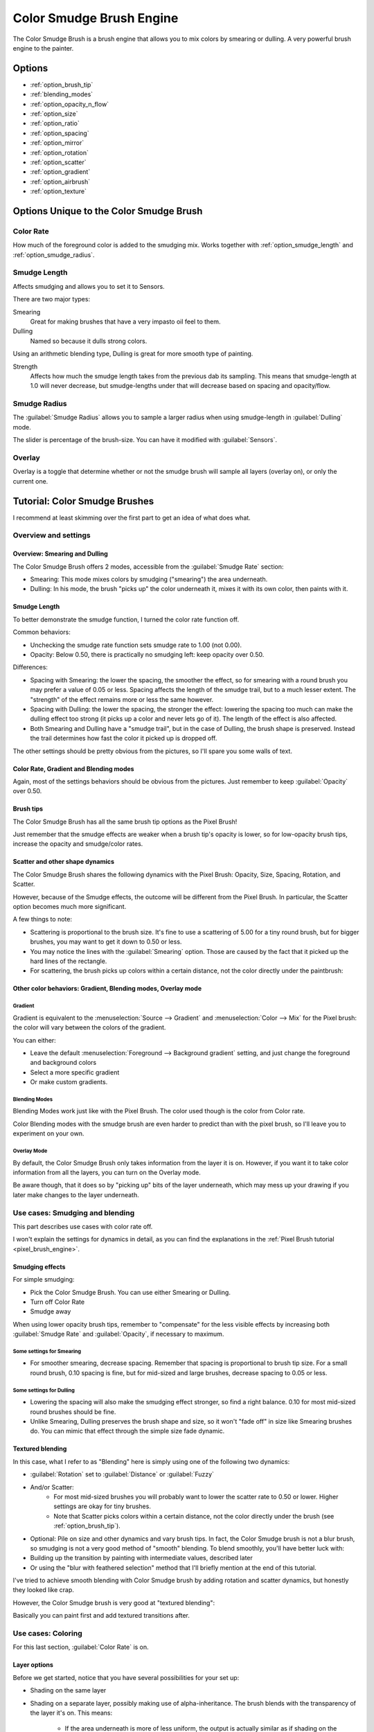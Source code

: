 .. meta::
   :description:
        The Color Smudge Brush Engine manual page.

.. metadata-placeholder

   :authors: - Wolthera van Hövell tot Westerflier <griffinvalley@gmail.com>
             - Raghavendra Kamath <raghavendr.raghu@gmail.com>
             - Scott Petrovic
             - ValerieVK
   :license: GNU free documentation license 1.3 or later.

.. index:: Brush Engine, Color Smudge Brush Engine, Color Mixing, Smudge
.. _color_smudge_brush_engine:

=========================
Color Smudge Brush Engine
=========================

.. image:: /images/icons/colorsmudge.svg


The Color Smudge Brush is a brush engine that allows you to mix colors by smearing or dulling. A very powerful brush engine to the painter.

Options
-------


* :ref:`option_brush_tip`
* :ref:`blending_modes`
* :ref:`option_opacity_n_flow`
* :ref:`option_size`
* :ref:`option_ratio`
* :ref:`option_spacing`
* :ref:`option_mirror`
* :ref:`option_rotation`
* :ref:`option_scatter`
* :ref:`option_gradient`
* :ref:`option_airbrush`
* :ref:`option_texture`


Options Unique to the Color Smudge Brush
----------------------------------------

.. _option_color_rate:

Color Rate
~~~~~~~~~~

How much of the foreground color is added to the smudging mix. Works together with :ref:`option_smudge_length` and :ref:`option_smudge_radius`.

.. image:: /images/brushes/Krita_2_9_brushengine_colorrate_04.png

.. _option_smudge_length:

Smudge Length
~~~~~~~~~~~~~

Affects smudging and allows you to set it to Sensors.

There are two major types:

.. image:: /images/brushes/Krita_2.9_brush_engine_smudge_length_03.png

Smearing
    Great for making brushes that have a very impasto oil feel to them.
Dulling
    Named so because it dulls strong colors.

Using an arithmetic blending type, Dulling is great for more smooth type of painting.

.. image:: /images/brushes/Krita_2.9_brushengine_smudge_length_01.png

Strength
    Affects how much the smudge length takes from the previous dab its sampling. This means that smudge-length at 1.0 will never decrease, but smudge-lengths under that will decrease based on spacing and opacity/flow.

.. image:: /images/brushes/Krita_2.9_brushengine_smudge_length_02.png

.. _option_smudge_radius:

Smudge Radius
~~~~~~~~~~~~~

The :guilabel:`Smudge Radius` allows you to sample a larger radius when using smudge-length in :guilabel:`Dulling` mode.

The slider is percentage of the brush-size. You can have it modified with :guilabel:`Sensors`.

.. image:: /images/brushes/Krita_2.9_brushengine_smudge_radius_01.png

Overlay
~~~~~~~

Overlay is a toggle that determine whether or not the smudge brush will sample all layers (overlay on), or only the current one.

Tutorial: Color Smudge Brushes
------------------------------
 
I recommend at least skimming over the first part to get an idea of what does what.

Overview and settings
~~~~~~~~~~~~~~~~~~~~~

Overview: Smearing and Dulling
^^^^^^^^^^^^^^^^^^^^^^^^^^^^^^

The Color Smudge Brush offers 2 modes, accessible from the :guilabel:`Smudge Rate` section:

* Smearing: This mode mixes colors by smudging ("smearing") the area underneath.
* Dulling: In his mode, the brush "picks up" the color underneath it, mixes it with its own color, then paints with it. 

.. image:: /images/brushes/Krita-tutorial5-I.1.png

Smudge Length
^^^^^^^^^^^^^

To better demonstrate the smudge function, I turned the color rate function off.

.. image:: /images/brushes/Krita-tutorial5-I.2.png

Common behaviors:

* Unchecking the smudge rate function sets smudge rate to 1.00 (not 0.00).
* Opacity: Below 0.50, there is practically no smudging left: keep opacity over 0.50.
 
Differences:

* Spacing with Smearing: the lower the spacing, the smoother the effect, so for smearing with a round brush you may prefer a value of 0.05 or less. Spacing affects the length of the smudge trail, but to a much lesser extent. The "strength" of the effect remains more or less the same however. 
* Spacing with Dulling: the lower the spacing, the stronger the effect: lowering the spacing too much can make the dulling effect too strong (it picks up a color and never lets go of it). The length of the effect is also affected.
* Both Smearing and Dulling have a "smudge trail", but in the case of Dulling, the brush shape is preserved. Instead the trail determines how fast the color it picked up is dropped off.


The other settings should be pretty obvious from the pictures, so I'll spare you some walls of text.

Color Rate, Gradient and Blending modes
^^^^^^^^^^^^^^^^^^^^^^^^^^^^^^^^^^^^^^^

.. image:: /images/brushes/Krita-tutorial5-I.3.png

Again, most of the settings behaviors should be obvious from the pictures. Just remember to keep :guilabel:`Opacity` over 0.50.

Brush tips
^^^^^^^^^^

The Color Smudge Brush has all the same brush tip options as the Pixel Brush!

.. image:: /images/brushes/Krita-tutorial5-I.4.png

Just remember that the smudge effects are weaker when a brush tip's opacity is lower, so for low-opacity brush tips, increase the opacity and smudge/color rates.

Scatter and other shape dynamics
^^^^^^^^^^^^^^^^^^^^^^^^^^^^^^^^

The Color Smudge Brush shares the following dynamics with the Pixel Brush: Opacity, Size, Spacing, Rotation, and Scatter.

However, because of the Smudge effects, the outcome will be different from the Pixel Brush. In particular, the Scatter option becomes much more significant.

.. image:: /images/brushes/Krita-tutorial5-I.5-1.png

A few things to note:

* Scattering is proportional to the brush size. It's fine to use a scattering of 5.00 for a tiny round brush, but for bigger brushes, you may want to get it down to 0.50 or less.
* You may notice the lines with the :guilabel:`Smearing` option. Those are caused by the fact that it picked up the hard lines of the rectangle.
* For scattering, the brush picks up colors within a certain distance, not the color directly under the paintbrush:

.. image:: /images/brushes/Krita-tutorial5-I.5-2.png

Other color behaviors: Gradient, Blending modes, Overlay mode
^^^^^^^^^^^^^^^^^^^^^^^^^^^^^^^^^^^^^^^^^^^^^^^^^^^^^^^^^^^^^

Gradient
""""""""

Gradient is equivalent to the :menuselection:`Source --> Gradient` and :menuselection:`Color --> Mix` for the Pixel brush: the color will vary between the colors of the gradient. 

.. image:: /images/brushes/Krita-tutorial5-I.6-1.png

You can either:

* Leave the default :menuselection:`Foreground --> Background gradient` setting, and just change the foreground and background colors
* Select a more specific gradient
* Or make custom gradients.

Blending Modes
""""""""""""""

Blending Modes work just like with the Pixel Brush. The color used though is the color from Color rate.

Color Blending modes with the smudge brush are even harder to predict than with the pixel brush, so I'll leave you to experiment on your own.

Overlay Mode
""""""""""""

By default, the Color Smudge Brush only takes information from the layer it is on. However, if you want it to take color information from all the layers, you can turn on the Overlay mode.

Be aware though, that it does so by "picking up" bits of the layer underneath, which may mess up your drawing if you later make changes to the layer underneath.

Use cases: Smudging and blending
~~~~~~~~~~~~~~~~~~~~~~~~~~~~~~~~

This part describes use cases with color rate off.

I won't explain the settings for dynamics in detail, as you can find the explanations in the :ref:`Pixel Brush tutorial <pixel_brush_engine>`.

Smudging effects
^^^^^^^^^^^^^^^^

For simple smudging:

* Pick the Color Smudge Brush. You can use either Smearing or Dulling. 

* Turn off Color Rate

* Smudge away

.. image:: /images/brushes/Krita-tutorial5-II.2.png

When using lower opacity brush tips, remember to "compensate" for the less visible effects by increasing both :guilabel:`Smudge Rate` and :guilabel:`Opacity`, if necessary to maximum.

Some settings for Smearing
""""""""""""""""""""""""""

* For smoother smearing, decrease spacing. Remember that spacing is proportional to brush tip size. For a small round brush, 0.10 spacing is fine, but for mid-sized and large brushes, decrease spacing to 0.05 or less.

Some settings for Dulling
"""""""""""""""""""""""""

* Lowering the spacing will also make the smudging effect stronger, so find a right balance. 0.10 for most mid-sized round brushes should be fine.
* Unlike Smearing, Dulling preserves the brush shape and size, so it won't "fade off" in size like Smearing brushes do. You can mimic that effect through the simple size fade dynamic.

Textured blending
^^^^^^^^^^^^^^^^^

In this case, what I refer to as "Blending" here is simply using one of the following two dynamics:

* :guilabel:`Rotation` set to :guilabel:`Distance` or :guilabel:`Fuzzy`

* And/or Scatter:
    * For most mid-sized brushes you will probably want to lower the scatter rate to 0.50 or lower. Higher settings are okay for tiny brushes.
    * Note that Scatter picks colors within a certain distance, not the color directly under the brush (see :ref:`option_brush_tip`).
 
* Optional: Pile on size and other dynamics and vary brush tips. In fact, the Color Smudge brush is not a blur brush, so smudging is not a very good method of "smooth" blending. To blend smoothly, you'll have better luck with:
* Building up the transition by painting with intermediate values, described later
* Or using the "blur with feathered selection" method that I'll briefly mention at the end of this tutorial.

I've tried to achieve smooth blending with Color Smudge brush by adding rotation and scatter dynamics, but honestly they looked like crap.

However, the Color Smudge brush is very good at "textured blending":

.. image:: /images/brushes/Krita-tutorial5-II.3.png

Basically you can paint first and add textured transitions after.

Use cases: Coloring
~~~~~~~~~~~~~~~~~~~

For this last section, :guilabel:`Color Rate` is on.

Layer options
^^^^^^^^^^^^^

Before we get started, notice that you have several possibilities for your set up:

* Shading on the same layer
* Shading on a separate layer, possibly making use of alpha-inheritance. The brush blends with the transparency of the layer it's on. This means:

    * If the area underneath is more of less uniform, the output is actually similar as if shading on the same layer

        * But if the area underneath is not uniform, then you'll get fewer color variations.

* Shading on a separate layer, using Overlay mode. Use this only if you're fairly sure you don't need to adjust the layer below, or the colors may become a mess.

.. image:: /images/brushes/Krita-tutorial5-III.1-1.png

Issue with transparency
"""""""""""""""""""""""

The Color Smudge Brush blends with transparency. What this means is that when you start a new, transparent layer and "paint" on this layer, you will nearly always get less than full opacity.

Basically:

* It may look great when you're coloring on a blank canvas
* But it won't look so great when you add something underneath

.. image:: /images/brushes/Krita-tutorial5-III.1-2.png

The solution is pretty simple though:

* Make sure you have the area underneath colored in first:
    * With tinting, you already have the color underneath colored, so that's done
    * For painting, roughly color in the background layer first
    * Or color in the shape on a new layer and make use of alpha-inheritance
* For the last solution, use colors that contrast highly with what you're using for best effect. For example, shade in the darkest shadow area first, or the lightest highlights, and use the color smudge brush for the contrasting color.

.. image:: /images/brushes/Krita-tutorial5-III.1-3.png

Soft-shading
~~~~~~~~~~~~

Suppose you want more or less smooth color transitions. You can either:

* :guilabel:`Color Rate` as low as 0.10 for round brushes, higher with non fully opaque brush tips.
* Or set the :guilabel:`Smudge Rate` as low as 0.10 instead. 
* Or a combination of the two. Please try yourself for the output you like best.
* Optional: turn on :guilabel:`Rotation` for smoother blending.
* Optional: turn on :guilabel:`Scatter` for certain effects.
* Optional: fiddle with :guilabel:`Size` and :guilabel:`Opacity` dynamics as necessary.

.. image:: /images/brushes/Krita-tutorial5-III.2-1.png

This remains, in fact, a so-so way of making smooth transitions. It's best to build up intermediate values instead. Here:

* I first passed over the blue area three times with a red color. I select 3 shades.
* I color picked each of these values with the :kbd:`Ctrl +` |mouseleft| shortcut, then used them in succession.

.. image:: /images/brushes/Krita-tutorial5-III.2-2.png

Painting: thick oil style
~~~~~~~~~~~~~~~~~~~~~~~~~

Many of the included color smudge brush presets produce a thick oil paint-like effect.
This is mainly achieved with the Smearing mode on. Basically:

* Smearing mode with high smudge and color rates
    * Both at 0.50 are fine for normal round brushes or fully opaque predefined brushes
    * Up to 1.00 each for brushes with less density or non fully-opaque predefined brushes
   
* Add Size/Rotation/Scatter dynamics as needed. When you do this, increase smudge and color rates to compensate for increased color mixing.

.. image:: /images/brushes/Krita-tutorial5-III.3-1.png

One thing I really like to do is to set different foreground and background colors, then turn on :menuselection:`Gradient --> Fuzzy`. Alternatively, just paint with different colors in succession (bottom-right example).

.. image:: /images/brushes/Krita-tutorial5-III.3-2.png

Here's some final random stuff. With pixel brushes, you can get all sorts of frill designs by using elongated brushes and setting the dynamics to rotation. You won't get that with Color Smudge Brushes. Instead you'll get something that looks more like... yarn. Which is cool too. Here, I just used oval brushes and :menuselection:`Rotation --> Distance`.

.. image:: /images/brushes/Krita-tutorial5-III.3-3.png

Painting: Digital watercolor style
~~~~~~~~~~~~~~~~~~~~~~~~~~~~~~~~~~

When I say "digital watercolor", it refers to a style often seen online, i.e. a soft, smooth shading style rather than realistic watercolor. For this you mostly need the Dulling mode. A few things:

* Contrary to the Smearing mode, you may want to lower opacity for normal round brushes to get a smoother effect, to 0.70 for example.
* Vary the brush tip fade value as well.
* When using :guilabel:`Scatter` or other dynamics, you can choose to set smudge and color values to high or low values, for different outcomes.

.. image:: /images/brushes/Krita-tutorial5-III.4.png

Blurring
~~~~~~~~

You can:

* Paint then smudge, for mostly texture transitions
* Or build up transitions by using intermediate color values

If you want even smoother effects, well, just use blur. Gaussian blur to be exact.

.. image:: /images/brushes/Krita-tutorial5-III.5.png

And there you go. That last little trick concludes this tutorial.

